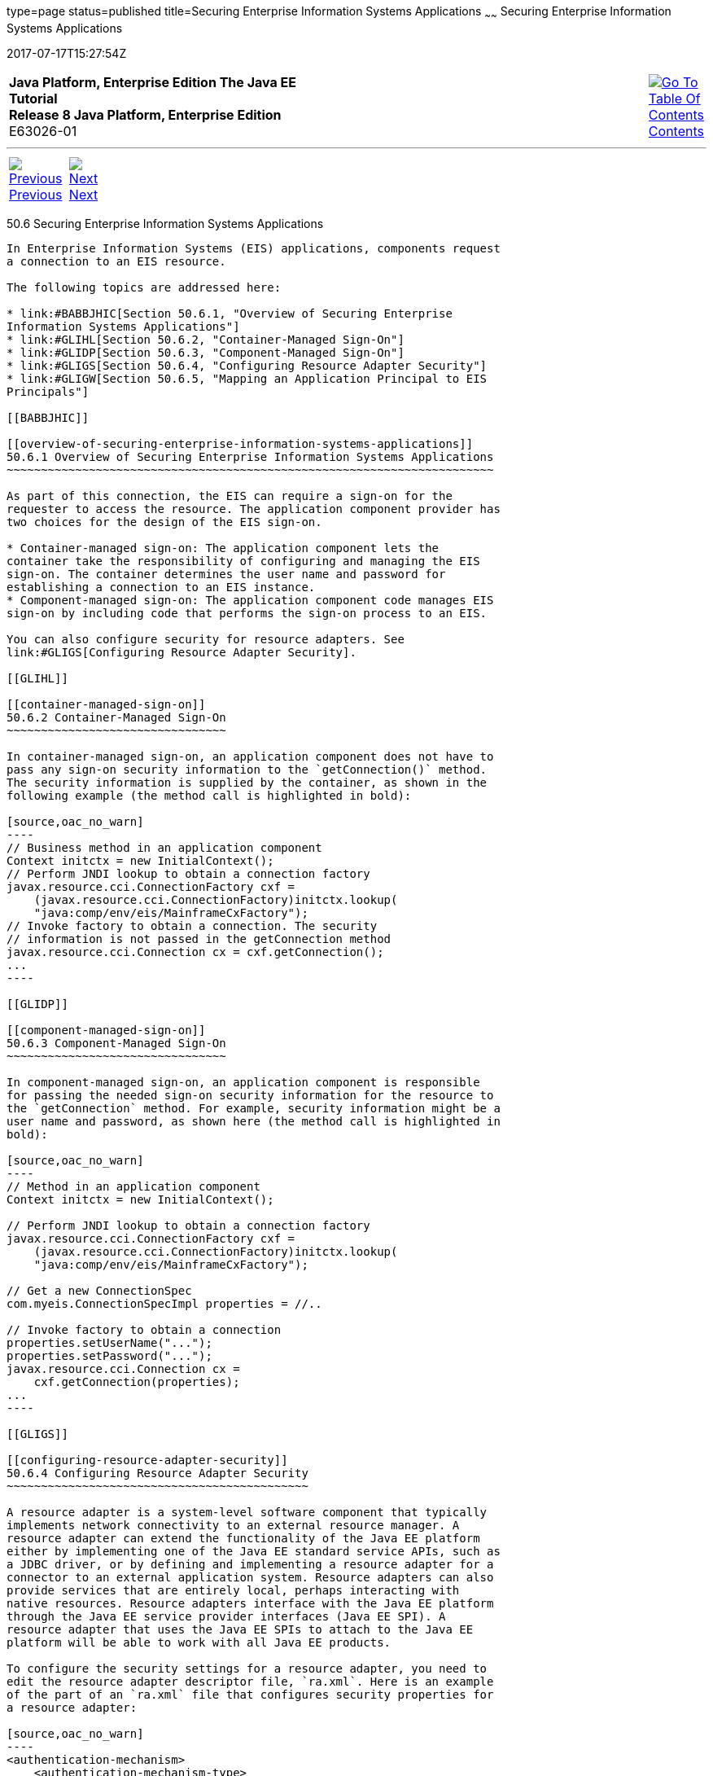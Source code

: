 type=page
status=published
title=Securing Enterprise Information Systems Applications
~~~~~~
Securing Enterprise Information Systems Applications
====================================================
2017-07-17T15:27:54Z

[[top]]

[width="100%",cols="50%,45%,^5%",]
|=======================================================================
|*Java Platform, Enterprise Edition The Java EE Tutorial* +
*Release 8 Java Platform, Enterprise Edition* +
E63026-01
|
|link:toc.html[image:img/toc.gif[Go To Table Of
Contents] +
Contents]
|=======================================================================

'''''

[cols="^5%,^5%,90%",]
|=======================================================================
|link:security-advanced005.html[image:img/leftnav.gif[Previous] +
Previous] 
|link:security-advanced007.html[image:img/rightnav.gif[Next] +
Next] | 
|=======================================================================


[[GLIFD]]

[[securing-enterprise-information-systems-applications]]
50.6 Securing Enterprise Information Systems Applications
---------------------------------------------------------

In Enterprise Information Systems (EIS) applications, components request
a connection to an EIS resource.

The following topics are addressed here:

* link:#BABBJHIC[Section 50.6.1, "Overview of Securing Enterprise
Information Systems Applications"]
* link:#GLIHL[Section 50.6.2, "Container-Managed Sign-On"]
* link:#GLIDP[Section 50.6.3, "Component-Managed Sign-On"]
* link:#GLIGS[Section 50.6.4, "Configuring Resource Adapter Security"]
* link:#GLIGW[Section 50.6.5, "Mapping an Application Principal to EIS
Principals"]

[[BABBJHIC]]

[[overview-of-securing-enterprise-information-systems-applications]]
50.6.1 Overview of Securing Enterprise Information Systems Applications
~~~~~~~~~~~~~~~~~~~~~~~~~~~~~~~~~~~~~~~~~~~~~~~~~~~~~~~~~~~~~~~~~~~~~~~

As part of this connection, the EIS can require a sign-on for the
requester to access the resource. The application component provider has
two choices for the design of the EIS sign-on.

* Container-managed sign-on: The application component lets the
container take the responsibility of configuring and managing the EIS
sign-on. The container determines the user name and password for
establishing a connection to an EIS instance.
* Component-managed sign-on: The application component code manages EIS
sign-on by including code that performs the sign-on process to an EIS.

You can also configure security for resource adapters. See
link:#GLIGS[Configuring Resource Adapter Security].

[[GLIHL]]

[[container-managed-sign-on]]
50.6.2 Container-Managed Sign-On
~~~~~~~~~~~~~~~~~~~~~~~~~~~~~~~~

In container-managed sign-on, an application component does not have to
pass any sign-on security information to the `getConnection()` method.
The security information is supplied by the container, as shown in the
following example (the method call is highlighted in bold):

[source,oac_no_warn]
----
// Business method in an application component
Context initctx = new InitialContext();
// Perform JNDI lookup to obtain a connection factory
javax.resource.cci.ConnectionFactory cxf =
    (javax.resource.cci.ConnectionFactory)initctx.lookup(
    "java:comp/env/eis/MainframeCxFactory");
// Invoke factory to obtain a connection. The security
// information is not passed in the getConnection method
javax.resource.cci.Connection cx = cxf.getConnection();
...
----

[[GLIDP]]

[[component-managed-sign-on]]
50.6.3 Component-Managed Sign-On
~~~~~~~~~~~~~~~~~~~~~~~~~~~~~~~~

In component-managed sign-on, an application component is responsible
for passing the needed sign-on security information for the resource to
the `getConnection` method. For example, security information might be a
user name and password, as shown here (the method call is highlighted in
bold):

[source,oac_no_warn]
----
// Method in an application component
Context initctx = new InitialContext();

// Perform JNDI lookup to obtain a connection factory
javax.resource.cci.ConnectionFactory cxf =
    (javax.resource.cci.ConnectionFactory)initctx.lookup(
    "java:comp/env/eis/MainframeCxFactory");

// Get a new ConnectionSpec
com.myeis.ConnectionSpecImpl properties = //..

// Invoke factory to obtain a connection
properties.setUserName("...");
properties.setPassword("...");
javax.resource.cci.Connection cx =
    cxf.getConnection(properties);
...
----

[[GLIGS]]

[[configuring-resource-adapter-security]]
50.6.4 Configuring Resource Adapter Security
~~~~~~~~~~~~~~~~~~~~~~~~~~~~~~~~~~~~~~~~~~~~

A resource adapter is a system-level software component that typically
implements network connectivity to an external resource manager. A
resource adapter can extend the functionality of the Java EE platform
either by implementing one of the Java EE standard service APIs, such as
a JDBC driver, or by defining and implementing a resource adapter for a
connector to an external application system. Resource adapters can also
provide services that are entirely local, perhaps interacting with
native resources. Resource adapters interface with the Java EE platform
through the Java EE service provider interfaces (Java EE SPI). A
resource adapter that uses the Java EE SPIs to attach to the Java EE
platform will be able to work with all Java EE products.

To configure the security settings for a resource adapter, you need to
edit the resource adapter descriptor file, `ra.xml`. Here is an example
of the part of an `ra.xml` file that configures security properties for
a resource adapter:

[source,oac_no_warn]
----
<authentication-mechanism>
    <authentication-mechanism-type>
        BasicPassword
    </authentication-mechanism-type>
    <credential-interface>
        javax.resource.spi.security.PasswordCredential
    </credential-interface>
</authentication-mechanism>
<reauthentication-support>false</reauthentication-support>
----

You can find out more about the options for configuring resource adapter
security by reviewing as-install`/lib/schemas/connector_1_7.xsd`. You
can configure the following elements in the resource adapter deployment
descriptor file.

* Authentication mechanisms: Use the `authentication-mechanism` element
to specify an authentication mechanism supported by the resource
adapter. This support is for the resource adapter, not for the
underlying EIS instance.
+
There are two supported mechanism types:

** `BasicPassword`, which supports the following interface:
+
[source,oac_no_warn]
----
javax.resource.spi.security.PasswordCredential
----

** `Kerbv5`, which supports the following interface:
+
[source,oac_no_warn]
----
javax.resource.spi.security.GenericCredential
----
+
GlassFish Server does not currently support this mechanism type.
* Reauthentication support: Use the `reauthentication-support` element
to specify whether the resource adapter implementation supports
reauthentication of existing `Managed-Connection` instances. Options are
`true` or `false`.
* Security permissions: Use the `security-permission` element to specify
a security permission that is required by the resource adapter code.
Support for security permissions is optional and is not supported in the
current release of GlassFish Server. You can, however, manually update
the `server.policy` file to add the relevant permissions for the
resource adapter.
+
The security permissions listed in the deployment descriptor are
different from those required by the default permission set as specified
in the connector specification.
+
For more information on the implementation of the security permission
specification, see the security policy file documentation listed in
link:security-advanced008.html#BABBGBBF[Further Information about
Advanced Security Topics].

In addition to specifying resource adapter security in the `ra.xml`
file, you can create a security map for a connector connection pool to
map an application principal or a user group to a back-end EIS
principal. The security map is usually used if one or more EIS back-end
principals are used to execute operations (on the EIS) initiated by
various principals or user groups in the application.

[[GLIGW]]

[[mapping-an-application-principal-to-eis-principals]]
50.6.5 Mapping an Application Principal to EIS Principals
~~~~~~~~~~~~~~~~~~~~~~~~~~~~~~~~~~~~~~~~~~~~~~~~~~~~~~~~~

When using GlassFish Server, you can use security maps to map the caller
identity of the application (principal or user group) to a suitable EIS
principal in container-managed transaction-based scenarios. When an
application principal initiates a request to an EIS, GlassFish Server
first checks for an exact principal by using the security map defined
for the connector connection pool to determine the mapped back-end EIS
principal. If there is no exact match, GlassFish Server uses the
wildcard character specification, if any, to determine the mapped
back-end EIS principal. Security maps are used when an application user
needs to execute an EIS operation that requires execution as a specific
identity in the EIS.

To work with security maps, use the Administration Console. From the
Administration Console, follow these steps to get to the security maps
page.

1.  In the navigation tree, expand the Resources node.
2.  Expand the Connectors node.
3.  Select the Connector Connection Pools node.
4.  On the Connector Connection Pools page, click the name of the
connection pool for which you want to create a security map.
5.  Click the Security Maps tab.
6.  Click New to create a new security map for the connection pool.
7.  Enter a name by which you will refer to the security map, as well as
the other required information.
+
Click Help for more information on the individual options.

'''''

[width="100%",cols="^5%,^5%,^10%,^65%,^10%,^5%",]
|====================================================================
|link:security-advanced005.html[image:img/leftnav.gif[Previous] +
Previous] 
|link:security-advanced007.html[image:img/rightnav.gif[Next] +
Next]
|
|image:img/oracle.gif[Oracle Logo]
link:cpyr.html[ +
Copyright © 2014, 2017, Oracle and/or its affiliates. All rights reserved.]
|
|link:toc.html[image:img/toc.gif[Go To Table Of
Contents] +
Contents]
|====================================================================
